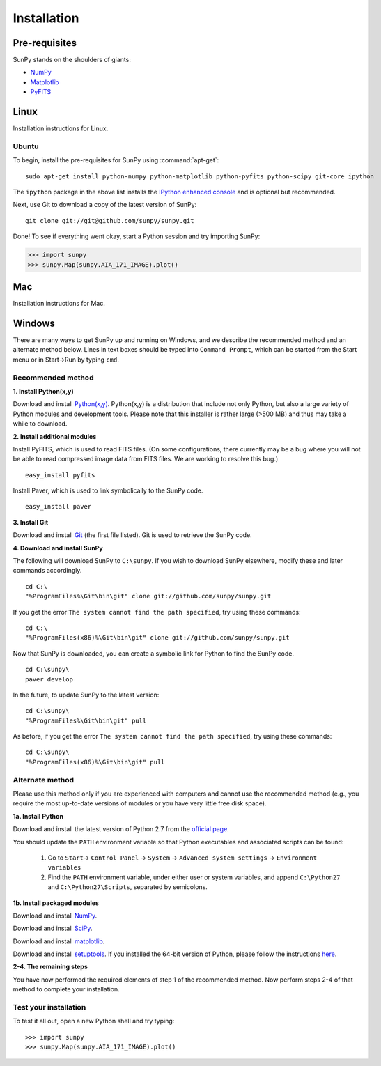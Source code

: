 ------------
Installation
------------
Pre-requisites
--------------
SunPy stands on the shoulders of giants:

* `NumPy <http://numpy.scipy.org/>`_
* `Matplotlib <http://matplotlib.sourceforge.net/>`_
* `PyFITS <http://www.stsci.edu/resources/software_hardware/pyfits>`_

Linux
-----
Installation instructions for Linux.

Ubuntu
^^^^^^
To begin, install the pre-requisites for SunPy using :command:`apt-get`: ::

    sudo apt-get install python-numpy python-matplotlib python-pyfits python-scipy git-core ipython

The ``ipython`` package in the above list installs the `IPython enhanced console 
<http://ipython.scipy.org/moin/>`_ and is optional but recommended.

Next, use Git to download a copy of the latest version of SunPy: ::

    git clone git://git@github.com/sunpy/sunpy.git

Done! To see if everything went okay, start a Python session and try importing
SunPy:

>>> import sunpy
>>> sunpy.Map(sunpy.AIA_171_IMAGE).plot()

Mac
---
Installation instructions for Mac.

Windows
-------
There are many ways to get SunPy up and running on Windows, and we describe the recommended method and an alternate method below.  Lines in text boxes should be typed into ``Command Prompt``, which can be started from the Start menu or in Start->Run by typing ``cmd``.

Recommended method
^^^^^^^^^^^^^^^^^^

**1. Install Python(x,y)**

Download and install `Python(x,y) <https://code.google.com/p/pythonxy/wiki/Downloads>`_.  Python(x,y) is a distribution that include not only Python, but also a large variety of Python modules and development tools.  Please note that this installer is rather large (>500 MB) and thus may take a while to download.

**2. Install additional modules**

Install PyFITS, which is used to read FITS files.  (On some configurations, there currently may be a bug where you will not be able to read compressed image data from FITS files.  We are working to resolve this bug.) ::

    easy_install pyfits

Install Paver, which is used to link symbolically to the SunPy code. ::

    easy_install paver

**3. Install Git**

Download and install `Git <https://code.google.com/p/msysgit/downloads/list?can=3>`_ (the first file listed).  Git is used to retrieve the SunPy code.

**4. Download and install SunPy**

The following will download SunPy to ``C:\sunpy``.  If you wish to download SunPy elsewhere, modify these and later commands accordingly. ::

    cd C:\
    "%ProgramFiles%\Git\bin\git" clone git://github.com/sunpy/sunpy.git

If you get the error ``The system cannot find the path specified``, try using these commands: ::

    cd C:\
    "%ProgramFiles(x86)%\Git\bin\git" clone git://github.com/sunpy/sunpy.git

Now that SunPy is downloaded, you can create a symbolic link for Python to find the SunPy code. ::

    cd C:\sunpy\
    paver develop

In the future, to update SunPy to the latest version: ::

    cd C:\sunpy\
    "%ProgramFiles%\Git\bin\git" pull

As before, if you get the error ``The system cannot find the path specified``, try using these commands: ::

    cd C:\sunpy\
    "%ProgramFiles(x86)%\Git\bin\git" pull


Alternate method
^^^^^^^^^^^^^^^^

Please use this method only if you are experienced with computers and cannot use the recommended method (e.g., you require the most up-to-date versions of modules or you have very little free disk space).

**1a. Install Python**

Download and install the latest version of Python 2.7 from the `official page <http://www.python.org/getit/>`_.

You should update the ``PATH`` environment variable so that Python executables and associated scripts can be found:

    1. Go to ``Start``-> ``Control Panel`` -> ``System`` -> ``Advanced system settings`` -> ``Environment variables``
    2. Find the ``PATH`` environment variable, under either user or system variables, and append ``C:\Python27`` and ``C:\Python27\Scripts``, separated by semicolons.
    

**1b. Install packaged modules**

Download and install `NumPy <http://sourceforge.net/projects/numpy/files/NumPy/1.6.1/numpy-1.6.1-win32-superpack-python2.7.exe/download>`_.

Download and install `SciPy <http://sourceforge.net/projects/scipy/files/scipy/0.9.0/scipy-0.9.0-win32-superpack-python2.7.exe/download>`_.

Download and install `matplotlib <http://sourceforge.net/projects/matplotlib/files/matplotlib/matplotlib-1.0.1/matplotlib-1.0.1.win32-py2.7.exe/download>`_.

Download and install `setuptools 
<http://pypi.python.org/packages/2.7/s/setuptools/setuptools-0.6c11.win32-py2.7.exe>`_.  If you installed the 64-bit version of Python, please follow the instructions `here <http://pypi.python.org/pypi/setuptools>`_.


**2-4. The remaining steps**

You have now performed the required elements of step 1 of the recommended method.  Now perform steps 2-4 of that method to complete your installation.


Test your installation
^^^^^^^^^^^^^^^^^^^^^^

To test it all out, open a new Python shell and try typing: ::

>>> import sunpy
>>> sunpy.Map(sunpy.AIA_171_IMAGE).plot()
